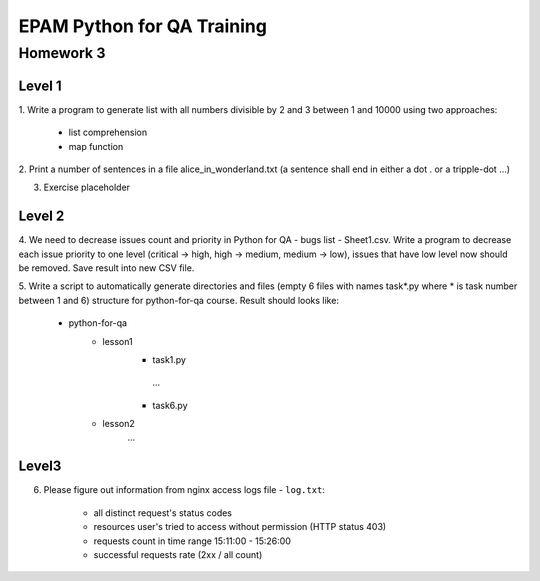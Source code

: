 
======================================
EPAM Python for QA Training
======================================

Homework 3
===========

Level 1
--------

1. Write a program to generate list with all numbers divisible by 2 and 3
between 1 and 10000 using two approaches:

    - list comprehension

    - map function

2. Print a number of sentences in a file alice_in_wonderland.txt (a sentence
shall end in either a dot . or a tripple-dot ...)

3. Exercise placeholder


Level 2
--------

4. We need to decrease issues count and priority in 
Python for QA - bugs list - Sheet1.csv. Write a program to decrease each issue
priority to one level (critical -> high, high -> medium, medium -> low), 
issues that have low level now should be removed. Save result into new CSV
file.


5. Write a script to automatically generate directories and files (empty 6 
files with names task*.py where * is task number between 1 and 6) structure
for python-for-qa course. Result should looks like:

    - python-for-qa
        - lesson1
            - task1.py
             ...
            - task6.py
        - lesson2
            ...


Level3
--------

6. Please figure out information from nginx access logs file - ``log.txt``:

    - all distinct request's status codes

    - resources user's tried to access without permission (HTTP status 403)

    - requests count in time range 15:11:00 - 15:26:00

    - successful requests rate (2xx / all count)


.. some examples copied from https://github.com/vkhoroz/python-training/
